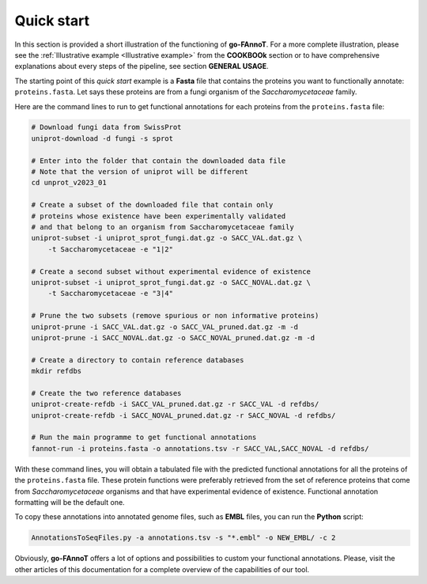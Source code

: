 Quick start
===========

In this section is provided a short illustration of the functioning of **go-FAnnoT**. For a 
more complete illustration, please see the :ref:`Illustrative example <Illustrative example>`
from the **COOKBOOk** section or to have comprehensive explanations about
every steps of the pipeline, see section **GENERAL USAGE**.

The starting point of this *quick start* example is a **Fasta** file that
contains the proteins you want to functionally annotate: ``proteins.fasta``.
Let says these proteins are from a fungi organism of the *Saccharomycetaceae* family.

Here are the command lines to run to get functional annotations for each proteins 
from the ``proteins.fasta`` file:

.. code-block:: bash

    # Download fungi data from SwissProt
    uniprot-download -d fungi -s sprot

    # Enter into the folder that contain the downloaded data file
    # Note that the version of uniprot will be different
    cd unprot_v2023_01

    # Create a subset of the downloaded file that contain only
    # proteins whose existence have been experimentally validated
    # and that belong to an organism from Saccharomycetaceae family
    uniprot-subset -i uniprot_sprot_fungi.dat.gz -o SACC_VAL.dat.gz \
        -t Saccharomycetaceae -e "1|2"

    # Create a second subset without experimental evidence of existence
    uniprot-subset -i uniprot_sprot_fungi.dat.gz -o SACC_NOVAL.dat.gz \
        -t Saccharomycetaceae -e "3|4"

    # Prune the two subsets (remove spurious or non informative proteins)
    uniprot-prune -i SACC_VAL.dat.gz -o SACC_VAL_pruned.dat.gz -m -d
    uniprot-prune -i SACC_NOVAL.dat.gz -o SACC_NOVAL_pruned.dat.gz -m -d

    # Create a directory to contain reference databases
    mkdir refdbs

    # Create the two reference databases
    uniprot-create-refdb -i SACC_VAL_pruned.dat.gz -r SACC_VAL -d refdbs/
    uniprot-create-refdb -i SACC_NOVAL_pruned.dat.gz -r SACC_NOVAL -d refdbs/

    # Run the main programme to get functional annotations
    fannot-run -i proteins.fasta -o annotations.tsv -r SACC_VAL,SACC_NOVAL -d refdbs/

With these command lines, you will obtain a tabulated file with the predicted 
functional annotations for all the proteins of the ``proteins.fasta`` file.
These protein functions were preferably retrieved from the set of reference proteins that
come from *Saccharomycetaceae* organisms and that have experimental evidence of existence.
Functional annotation formatting will be the default one. 

To copy these annotations into annotated genome files, such as **EMBL** files, you
can run the **Python** script:

.. code-block:: bash

    AnnotationsToSeqFiles.py -a annotations.tsv -s "*.embl" -o NEW_EMBL/ -c 2

Obviously, **go-FAnnoT** offers a lot of options and possibilities to custom 
your functional annotations. Please, visit the other articles of this
documentation for a complete overview of the capabilities of our tool.